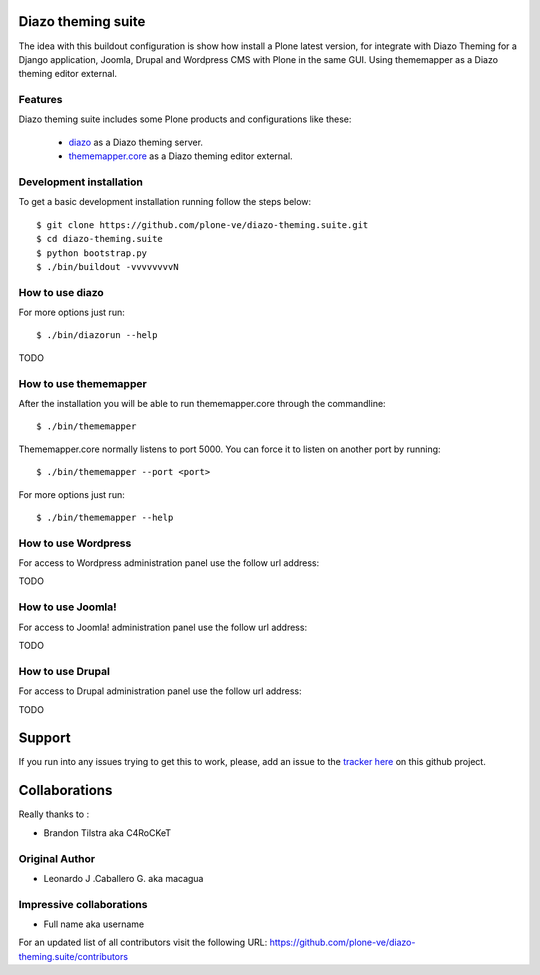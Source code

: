 Diazo theming suite
====================

The idea with this buildout configuration is show how install
a Plone latest version, for integrate with Diazo Theming for
a Django application, Joomla, Drupal and Wordpress CMS with
Plone in the same GUI. Using thememapper as a Diazo theming
editor external.

Features
--------

Diazo theming suite includes some Plone products and configurations like these:

 - `diazo`_ as a Diazo theming server.

 - `thememapper.core`_ as a Diazo theming editor external.

Development installation
------------------------

To get a basic development installation running follow the steps below: ::

    $ git clone https://github.com/plone-ve/diazo-theming.suite.git
    $ cd diazo-theming.suite
    $ python bootstrap.py
    $ ./bin/buildout -vvvvvvvvN

How to use diazo
-----------------
    
For more options just run::

    $ ./bin/diazorun --help

TODO

How to use thememapper
-----------------------

After the installation you will be able to run thememapper.core through the commandline::

    $ ./bin/thememapper

Thememapper.core normally listens to port 5000. You can force it to listen on another port by running::
    
    $ ./bin/thememapper --port <port>
    
For more options just run::

    $ ./bin/thememapper --help

How to use Wordpress
---------------------

For access to Wordpress administration panel use the follow url address: 

TODO

How to use Joomla! 
-------------------

For access to Joomla! administration panel use the follow url address:

TODO

How to use Drupal
------------------

For access to Drupal administration panel use the follow url address:

TODO


Support
=======

If you run into any issues trying to get this to work, please, add an
issue to the `tracker here`_ on this github project.

Collaborations
==============

Really thanks to :

* Brandon Tilstra aka C4RoCKeT

Original Author
----------------

* Leonardo J .Caballero G. aka macagua

Impressive collaborations
-------------------------

* Full name aka username

For an updated list of all contributors visit the following URL: https://github.com/plone-ve/diazo-theming.suite/contributors

.. _tracker here: https://github.com/plone-ve/diazo-theming.suite/issues
.. _diazo: http://www.diazo.org
.. _thememapper.core: https://github.com/plone-ve/thememapper.core